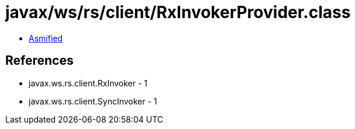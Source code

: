 = javax/ws/rs/client/RxInvokerProvider.class

 - link:RxInvokerProvider-asmified.java[Asmified]

== References

 - javax.ws.rs.client.RxInvoker - 1
 - javax.ws.rs.client.SyncInvoker - 1
